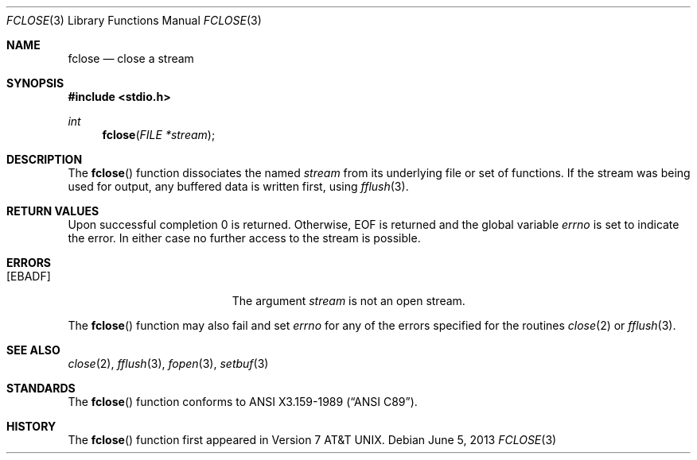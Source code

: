 .\"	$OpenBSD: fclose.3,v 1.7 2013/06/05 03:39:23 tedu Exp $
.\"
.\" Copyright (c) 1990, 1991, 1993
.\"	The Regents of the University of California.  All rights reserved.
.\"
.\" This code is derived from software contributed to Berkeley by
.\" Chris Torek and the American National Standards Committee X3,
.\" on Information Processing Systems.
.\"
.\" Redistribution and use in source and binary forms, with or without
.\" modification, are permitted provided that the following conditions
.\" are met:
.\" 1. Redistributions of source code must retain the above copyright
.\"    notice, this list of conditions and the following disclaimer.
.\" 2. Redistributions in binary form must reproduce the above copyright
.\"    notice, this list of conditions and the following disclaimer in the
.\"    documentation and/or other materials provided with the distribution.
.\" 3. Neither the name of the University nor the names of its contributors
.\"    may be used to endorse or promote products derived from this software
.\"    without specific prior written permission.
.\"
.\" THIS SOFTWARE IS PROVIDED BY THE REGENTS AND CONTRIBUTORS ``AS IS'' AND
.\" ANY EXPRESS OR IMPLIED WARRANTIES, INCLUDING, BUT NOT LIMITED TO, THE
.\" IMPLIED WARRANTIES OF MERCHANTABILITY AND FITNESS FOR A PARTICULAR PURPOSE
.\" ARE DISCLAIMED.  IN NO EVENT SHALL THE REGENTS OR CONTRIBUTORS BE LIABLE
.\" FOR ANY DIRECT, INDIRECT, INCIDENTAL, SPECIAL, EXEMPLARY, OR CONSEQUENTIAL
.\" DAMAGES (INCLUDING, BUT NOT LIMITED TO, PROCUREMENT OF SUBSTITUTE GOODS
.\" OR SERVICES; LOSS OF USE, DATA, OR PROFITS; OR BUSINESS INTERRUPTION)
.\" HOWEVER CAUSED AND ON ANY THEORY OF LIABILITY, WHETHER IN CONTRACT, STRICT
.\" LIABILITY, OR TORT (INCLUDING NEGLIGENCE OR OTHERWISE) ARISING IN ANY WAY
.\" OUT OF THE USE OF THIS SOFTWARE, EVEN IF ADVISED OF THE POSSIBILITY OF
.\" SUCH DAMAGE.
.\"
.Dd $Mdocdate: June 5 2013 $
.Dt FCLOSE 3
.Os
.Sh NAME
.Nm fclose
.Nd close a stream
.Sh SYNOPSIS
.In stdio.h
.Ft int
.Fn fclose "FILE *stream"
.Sh DESCRIPTION
The
.Fn fclose
function dissociates the named
.Fa stream
from its underlying file or set of functions.
If the stream was being used for output, any buffered data is written
first, using
.Xr fflush 3 .
.Sh RETURN VALUES
Upon successful completion 0 is returned.
Otherwise,
.Dv EOF
is returned and the global variable
.Va errno
is set to indicate the error.
In either case no further access to the stream is possible.
.Sh ERRORS
.Bl -tag -width Er
.It Bq Er EBADF
The argument
.Fa stream
is not an open stream.
.El
.Pp
The
.Fn fclose
function may also fail and set
.Va errno
for any of the errors specified for the routines
.Xr close 2
or
.Xr fflush 3 .
.Sh SEE ALSO
.Xr close 2 ,
.Xr fflush 3 ,
.Xr fopen 3 ,
.Xr setbuf 3
.Sh STANDARDS
The
.Fn fclose
function conforms to
.St -ansiC .
.Sh HISTORY
The
.Fn fclose
function first appeared in
.At v7 .
